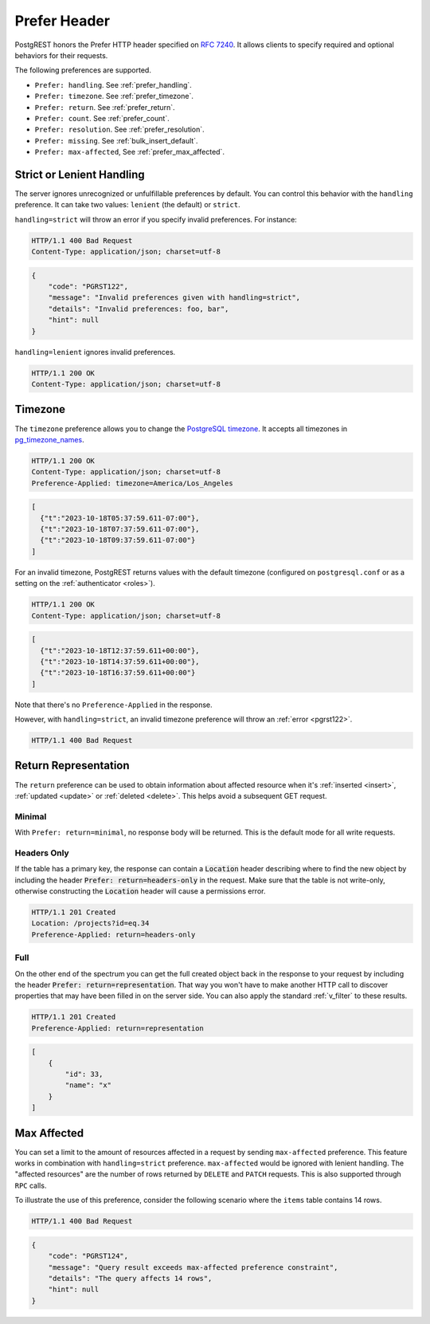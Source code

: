 .. _preferences:

Prefer Header
#############

PostgREST honors the Prefer HTTP header specified on `RFC 7240 <https://www.rfc-editor.org/rfc/rfc7240.html>`_. It allows clients to specify required and optional behaviors for their requests.

The following preferences are supported.

- ``Prefer: handling``. See :ref:`prefer_handling`.
- ``Prefer: timezone``. See :ref:`prefer_timezone`.
- ``Prefer: return``. See :ref:`prefer_return`.
- ``Prefer: count``. See :ref:`prefer_count`.
- ``Prefer: resolution``. See :ref:`prefer_resolution`.
- ``Prefer: missing``. See :ref:`bulk_insert_default`.
- ``Prefer: max-affected``, See :ref:`prefer_max_affected`.

.. _prefer_handling:

Strict or Lenient Handling
==========================

The server ignores unrecognized or unfulfillable preferences by default. You can control this behavior with the ``handling`` preference. It can take two values: ``lenient`` (the default) or ``strict``.

``handling=strict`` will throw an error if you specify invalid preferences. For instance:

.. tabs::

  .. code-tab:: http

    GET /projects HTTP/1.1
    Prefer: handling=strict, foo, bar

  .. code-tab:: bash Curl

    curl -i "http://localhost:3000/projects" \
      -H "Prefer: handling=strict, foo, bar"

.. code-block:: http

  HTTP/1.1 400 Bad Request
  Content-Type: application/json; charset=utf-8

.. code-block:: json

  {
      "code": "PGRST122",
      "message": "Invalid preferences given with handling=strict",
      "details": "Invalid preferences: foo, bar",
      "hint": null
  }


``handling=lenient`` ignores invalid preferences.

.. tabs::

  .. code-tab:: http

    GET /projects HTTP/1.1
    Prefer: handling=lenient, foo, bar

  .. code-tab:: bash Curl

    curl -i "http://localhost:3000/projects" \
      -H "Prefer: handling=lenient, foo, bar"

.. code-block:: http

  HTTP/1.1 200 OK
  Content-Type: application/json; charset=utf-8

.. _prefer_timezone:

Timezone
========

The ``timezone`` preference allows you to change the `PostgreSQL timezone <https://www.postgresql.org/docs/current/runtime-config-client.html#GUC-TIMEZONE>`_. It accepts all timezones in `pg_timezone_names <https://www.postgresql.org/docs/current/view-pg-timezone-names.html>`_.


.. tabs::

  .. code-tab:: http

    GET /timestamps HTTP/1.1
    Prefer: timezone=America/Los_Angeles

  .. code-tab:: bash Curl

    curl -i "http://localhost:3000/timestamps" \
      -H "Prefer: timezone=America/Los_Angeles"

.. code-block:: http

  HTTP/1.1 200 OK
  Content-Type: application/json; charset=utf-8
  Preference-Applied: timezone=America/Los_Angeles

.. code-block:: json

  [
    {"t":"2023-10-18T05:37:59.611-07:00"},
    {"t":"2023-10-18T07:37:59.611-07:00"},
    {"t":"2023-10-18T09:37:59.611-07:00"}
  ]

For an invalid timezone, PostgREST returns values with the default timezone (configured on ``postgresql.conf`` or as a setting on the :ref:`authenticator <roles>`).

.. tabs::

  .. code-tab:: http

    GET /timestamps HTTP/1.1
    Prefer: timezone=Jupiter/Red_Spot

  .. code-tab:: bash Curl

    curl -i "http://localhost:3000/timestamps" \
      -H "Prefer: timezone=Jupiter/Red_Spot"

.. code-block:: http

  HTTP/1.1 200 OK
  Content-Type: application/json; charset=utf-8

.. code-block:: json

  [
    {"t":"2023-10-18T12:37:59.611+00:00"},
    {"t":"2023-10-18T14:37:59.611+00:00"},
    {"t":"2023-10-18T16:37:59.611+00:00"}
  ]

Note that there's no ``Preference-Applied`` in the response.

However, with ``handling=strict``, an invalid timezone preference will throw an :ref:`error <pgrst122>`.

.. tabs::

  .. code-tab:: http

    GET /timestamps HTTP/1.1
    Prefer: handling=strict, timezone=Jupiter/Red_Spot

  .. code-tab:: bash Curl

    curl -i "http://localhost:3000/timestamps" \
      -H "Prefer: handling=strict, timezone=Jupiter/Red_Spot"

.. code-block:: http

  HTTP/1.1 400 Bad Request

.. _prefer_return:

Return Representation
=====================

The ``return`` preference can be used to obtain information about affected resource when it's :ref:`inserted <insert>`, :ref:`updated <update>` or :ref:`deleted <delete>`.
This helps avoid a subsequent GET request.

Minimal
-------

With ``Prefer: return=minimal``, no response body will be returned. This is the default mode for all write requests.

Headers Only
------------

If the table has a primary key, the response can contain a :code:`Location` header describing where to find the new object by including the header :code:`Prefer: return=headers-only` in the request. Make sure that the table is not write-only, otherwise constructing the :code:`Location` header will cause a permissions error.

.. tabs::

  .. code-tab:: http

    POST /projects HTTP/1.1
    Prefer: return=headers-only

    {"id":33, "name": "x"}

  .. code-tab:: bash Curl

    curl -i "http://localhost:3000/projects" -X POST \
      -H "Content-Type: application/json" \
      -H "Prefer: return=headers-only" \
      -d '{"id":33, "name": "x"}'

.. code-block:: http

  HTTP/1.1 201 Created
  Location: /projects?id=eq.34
  Preference-Applied: return=headers-only

Full
----

On the other end of the spectrum you can get the full created object back in the response to your request by including the header :code:`Prefer: return=representation`. That way you won't have to make another HTTP call to discover properties that may have been filled in on the server side. You can also apply the standard :ref:`v_filter` to these results.

.. tabs::

  .. code-tab:: http

    POST /projects HTTP/1.1
    Content-Type: application/json; charset=utf-8
    Prefer: return=representation

    {"id":33, "name": "x"}

  .. code-tab:: bash Curl

    curl -i "http://localhost:3000/projects" -X POST \
      -H "Content-Type: application/json" \
      -H "Prefer: return=representation" \
      -d '{"id":33, "name": "x"}'

.. code-block:: http

  HTTP/1.1 201 Created
  Preference-Applied: return=representation

.. code-block:: json

  [
      {
          "id": 33,
          "name": "x"
      }
  ]

.. _prefer_max_affected:

Max Affected
============

You can set a limit to the amount of resources affected in a request by sending ``max-affected`` preference. This feature works in combination with ``handling=strict`` preference. ``max-affected`` would be ignored with lenient handling. The "affected resources" are the number of rows returned by ``DELETE`` and ``PATCH`` requests. This is also supported through ``RPC`` calls.

To illustrate the use of this preference, consider the following scenario where the ``items`` table contains 14 rows.

.. tabs::

  .. code-tab:: http

    DELETE /items?id=lt.15 HTTP/1.1
    Content-Type: application/json; charset=utf-8
    Prefer: handling=strict, max-affected=10

  .. code-tab:: bash Curl

    curl -i "http://localhost:3000/items?id=lt.15 -X DELETE \
      -H "Content-Type: application/json" \
      -H "Prefer: handling=strict, max-affected=10"

.. code-block:: http

  HTTP/1.1 400 Bad Request

.. code-block:: json

  {
      "code": "PGRST124",
      "message": "Query result exceeds max-affected preference constraint",
      "details": "The query affects 14 rows",
      "hint": null
  }
